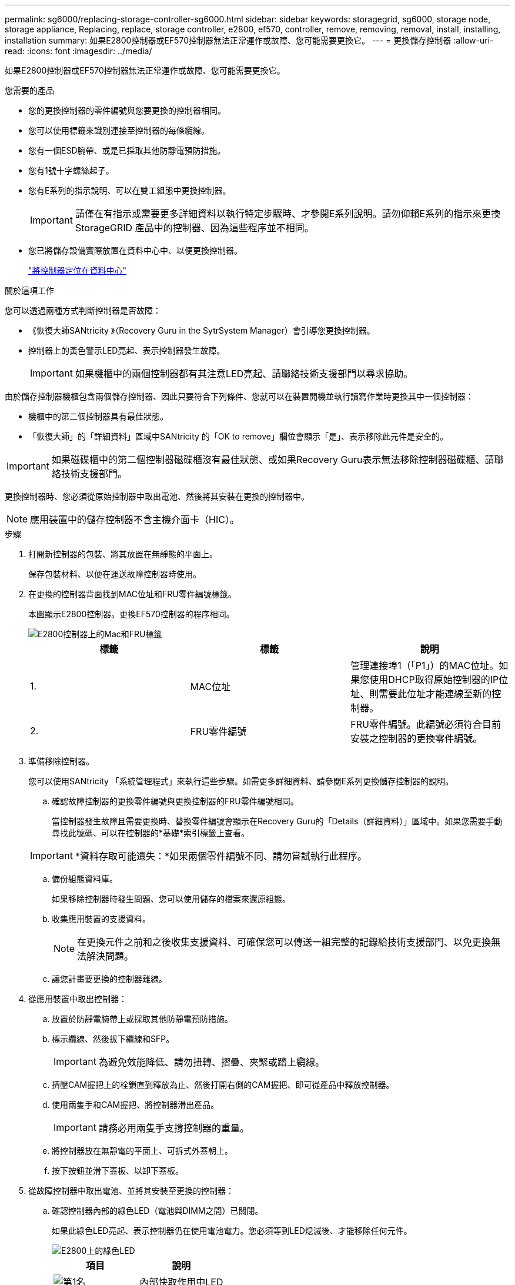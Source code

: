 ---
permalink: sg6000/replacing-storage-controller-sg6000.html 
sidebar: sidebar 
keywords: storagegrid, sg6000, storage node, storage appliance, Replacing, replace, storage controller, e2800, ef570, controller, remove, removing, removal, install, installing, installation 
summary: 如果E2800控制器或EF570控制器無法正常運作或故障、您可能需要更換它。 
---
= 更換儲存控制器
:allow-uri-read: 
:icons: font
:imagesdir: ../media/


[role="lead"]
如果E2800控制器或EF570控制器無法正常運作或故障、您可能需要更換它。

.您需要的產品
* 您的更換控制器的零件編號與您要更換的控制器相同。
* 您可以使用標籤來識別連接至控制器的每條纜線。
* 您有一個ESD腕帶、或是已採取其他防靜電預防措施。
* 您有1號十字螺絲起子。
* 您有E系列的指示說明、可以在雙工組態中更換控制器。
+

IMPORTANT: 請僅在有指示或需要更多詳細資料以執行特定步驟時、才參閱E系列說明。請勿仰賴E系列的指示來更換StorageGRID 產品中的控制器、因為這些程序並不相同。

* 您已將儲存設備實際放置在資料中心中、以便更換控制器。
+
link:locating-controller-in-data-center.html["將控制器定位在資料中心"]



.關於這項工作
您可以透過兩種方式判斷控制器是否故障：

* 《恢復大師SANtricity 》（Recovery Guru in the SytrSystem Manager）會引導您更換控制器。
* 控制器上的黃色警示LED亮起、表示控制器發生故障。
+

IMPORTANT: 如果機櫃中的兩個控制器都有其注意LED亮起、請聯絡技術支援部門以尋求協助。



由於儲存控制器機櫃包含兩個儲存控制器、因此只要符合下列條件、您就可以在裝置開機並執行讀寫作業時更換其中一個控制器：

* 機櫃中的第二個控制器具有最佳狀態。
* 「恢復大師」的「詳細資料」區域中SANtricity 的「OK to remove」欄位會顯示「是」、表示移除此元件是安全的。



IMPORTANT: 如果磁碟櫃中的第二個控制器磁碟櫃沒有最佳狀態、或如果Recovery Guru表示無法移除控制器磁碟櫃、請聯絡技術支援部門。

更換控制器時、您必須從原始控制器中取出電池、然後將其安裝在更換的控制器中。


NOTE: 應用裝置中的儲存控制器不含主機介面卡（HIC）。

.步驟
. 打開新控制器的包裝、將其放置在無靜態的平面上。
+
保存包裝材料、以便在運送故障控制器時使用。

. 在更換的控制器背面找到MAC位址和FRU零件編號標籤。
+
本圖顯示E2800控制器。更換EF570控制器的程序相同。

+
image::../media/e2800_labels_on_controller.gif[E2800控制器上的Mac和FRU標籤]

+
|===
| 標籤 | 標籤 | 說明 


 a| 
1.
 a| 
MAC位址
 a| 
管理連接埠1（「P1」）的MAC位址。如果您使用DHCP取得原始控制器的IP位址、則需要此位址才能連線至新的控制器。



 a| 
2.
 a| 
FRU零件編號
 a| 
FRU零件編號。此編號必須符合目前安裝之控制器的更換零件編號。

|===
. 準備移除控制器。
+
您可以使用SANtricity 「系統管理程式」來執行這些步驟。如需更多詳細資料、請參閱E系列更換儲存控制器的說明。

+
.. 確認故障控制器的更換零件編號與更換控制器的FRU零件編號相同。
+
當控制器發生故障且需要更換時、替換零件編號會顯示在Recovery Guru的「Details（詳細資料）」區域中。如果您需要手動尋找此號碼、可以在控制器的*基礎*索引標籤上查看。

+

IMPORTANT: *資料存取可能遺失：*如果兩個零件編號不同、請勿嘗試執行此程序。

.. 備份組態資料庫。
+
如果移除控制器時發生問題、您可以使用儲存的檔案來還原組態。

.. 收集應用裝置的支援資料。
+

NOTE: 在更換元件之前和之後收集支援資料、可確保您可以傳送一組完整的記錄給技術支援部門、以免更換無法解決問題。

.. 讓您計畫要更換的控制器離線。


. 從應用裝置中取出控制器：
+
.. 放置於防靜電腕帶上或採取其他防靜電預防措施。
.. 標示纜線、然後拔下纜線和SFP。
+

IMPORTANT: 為避免效能降低、請勿扭轉、摺疊、夾緊或踏上纜線。

.. 擠壓CAM握把上的栓鎖直到釋放為止、然後打開右側的CAM握把、即可從產品中釋放控制器。
.. 使用兩隻手和CAM握把、將控制器滑出產品。
+

IMPORTANT: 請務必用兩隻手支撐控制器的重量。

.. 將控制器放在無靜電的平面上、可拆式外蓋朝上。
.. 按下按鈕並滑下蓋板、以卸下蓋板。


. 從故障控制器中取出電池、並將其安裝至更換的控制器：
+
.. 確認控制器內部的綠色LED（電池與DIMM之間）已關閉。
+
如果此綠色LED亮起、表示控制器仍在使用電池電力。您必須等到LED熄滅後、才能移除任何元件。

+
image::../media/e2800_internal_cache_active_led.gif[E2800上的綠色LED]

+
|===
| 項目 | 說明 


 a| 
image::../media/icon_legend_01.gif[第1名]
 a| 
內部快取作用中LED



 a| 
image::../media/icon_legend_02.gif[第2名]
 a| 
電池

|===
.. 找到電池的藍色釋放栓鎖。
.. 向下推動釋放栓鎖、將電池從控制器中取出。
+
image::../media/e2800_remove_battery.gif[電池卡扣]

+
|===
| 項目 | 說明 


 a| 
image::../media/icon_legend_01.gif[第1名]
 a| 
電池釋放栓鎖



 a| 
image::../media/icon_legend_02.gif[第2名]
 a| 
電池

|===
.. 提起電池、將其滑出控制器。
.. 從更換的控制器上取下護蓋。
.. 調整更換控制器的方向、使電池插槽朝向您。
.. 以稍微向下的角度將電池插入控制器。
+
您必須將電池正面的金屬法蘭插入控制器底部的插槽、然後將電池頂端滑入控制器左側的小型定位插銷下方。

.. 向上移動電池栓鎖以固定電池。
+
當栓鎖卡入定位時、栓鎖底部會掛入機箱的金屬插槽。

.. 翻轉控制器、確認電池安裝正確。
+

IMPORTANT: *可能的硬體損壞*：電池正面的金屬法蘭必須完全插入控制器上的插槽（如第一個圖所示）。如果電池安裝不正確（如第二個圖所示）、則金屬法蘭可能會接觸控制器板、造成損壞。

+
*** *正確：電池的金屬法蘭已完全插入控制器上的插槽：*
+
image::../media/e2800_battery_flange_ok.gif[電池法蘭正確]

*** *不正確：電池的金屬法蘭未插入控制器上的插槽：*
+
image::../media/e2800_battery_flange_not_ok.gif[電池法蘭不正確]



.. 裝回控制器護蓋。


. 將替換控制器安裝到設備中。
+
.. 翻轉控制器、使可拆式護蓋面朝下。
.. 將CAM握把放在開啟位置、將控制器完全滑入產品。
.. 將CAM握把往左移動、將控制器鎖定到位。
.. 更換纜線和SFP。
.. 如果原始控制器使用DHCP作為IP位址、請在替換控制器背面的標籤上找到MAC位址。請網路管理員將您移除的控制器的DNS/網路和IP位址與更換控制器的MAC位址建立關聯。
+

NOTE: 如果原始控制器未將DHCP用於IP位址、則新控制器會採用您移除的控制器IP位址。



. 使用SANtricity NetApp System Manager讓控制器上線：
+
.. 選取*硬體*。
.. 如果圖形顯示磁碟機、請選取*顯示磁碟櫃背面*。
.. 選取您要放置在線上的控制器。
.. 從內容功能表中選取*「線上放置」*、然後確認您要執行此作業。
.. 確認七段顯示器顯示的狀態 `99`。


. 確認新的控制器處於最佳狀態、並收集支援資料。


.相關資訊
http://["NetApp E系列系統文件網站"^]
